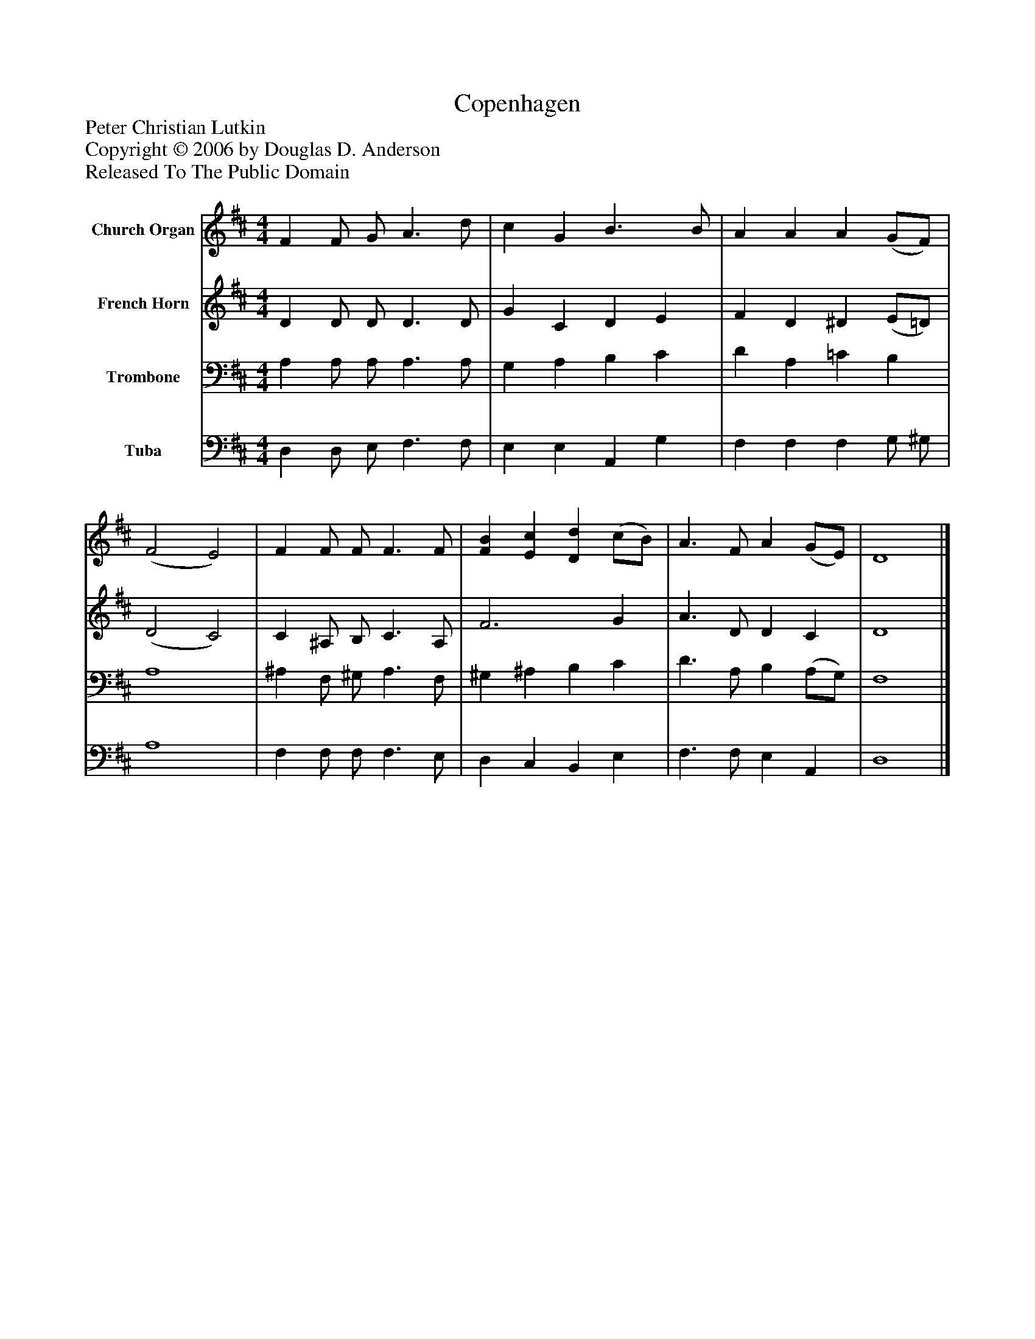 %%abc-creator mxml2abc 1.4
%%abc-version 2.0
%%continueall true
%%titletrim true
%%titleformat A-1 T C1, Z-1, S-1
X: 0
T: Copenhagen
Z: Peter Christian Lutkin
Z: Copyright © 2006 by Douglas D. Anderson
Z: Released To The Public Domain
L: 1/4
M: 4/4
V: P1 name="Church Organ"
%%MIDI program 1 19
V: P2 name="French Horn"
%%MIDI program 2 60
V: P3 name="Trombone"
%%MIDI program 3 57
V: P4 name="Tuba"
%%MIDI program 4 58
K: D
[V: P1]  F F/ G/ A3/ d/ | c G B3/ B/ | A A A (G/F/) | (F2 E2) | F F/ F/ F3/ F/ | [FB] [Ec] [Dd] (c/B/) | A3/ F/ A (G/E/) | D4|]
[V: P2]  D D/ D/ D3/ D/ | G C D E | F D ^D (E/=D/) | (D2 C2) | C ^A,/ B,/ C3/ A,/ | F3 G | A3/ D/ D C | D4|]
[V: P3]  A, A,/ A,/ A,3/ A,/ | G, A, B, C | D A, =C B, | A,4 | ^A, F,/ ^G,/ A,3/ F,/ | ^G, ^A, B, C | D3/ A,/ B, (A,/G,/) | F,4|]
[V: P4]  D, D,/ E,/ F,3/ F,/ | E, E, A,, G, | F, F, F, G,/ ^G,/ | A,4 | F, F,/ F,/ F,3/ E,/ | D, C, B,, E, | F,3/ F,/ E, A,, | D,4|]

